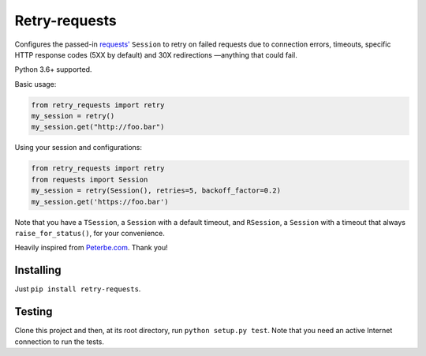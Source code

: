 Retry-requests
##############
Configures the passed-in `requests' <http://python-requests.org>`_ ``Session``
to retry on failed requests due to connection errors, timeouts,
specific HTTP response codes (5XX by default) and 30X redirections
—anything that could fail.

Python 3.6+ supported.

Basic usage:

.. code-block:: python

  from retry_requests import retry
  my_session = retry()
  my_session.get("http://foo.bar")

Using your session and configurations:

.. code-block:: python

  from retry_requests import retry
  from requests import Session
  my_session = retry(Session(), retries=5, backoff_factor=0.2)
  my_session.get('https://foo.bar')

Note that you have a ``TSession``, a ``Session`` with a default timeout,
and ``RSession``, a ``Session`` with a timeout that always ``raise_for_status()``,
for your convenience.

Heavily inspired from `Peterbe.com <https://www.peterbe.com/plog/
best-practice-with-retries-with-requests>`_. Thank you!

Installing
**********
Just ``pip install retry-requests``.

Testing
*******
Clone this project and then, at its root directory, run ``python setup.py test``.
Note that you need an active Internet connection to run the tests.
